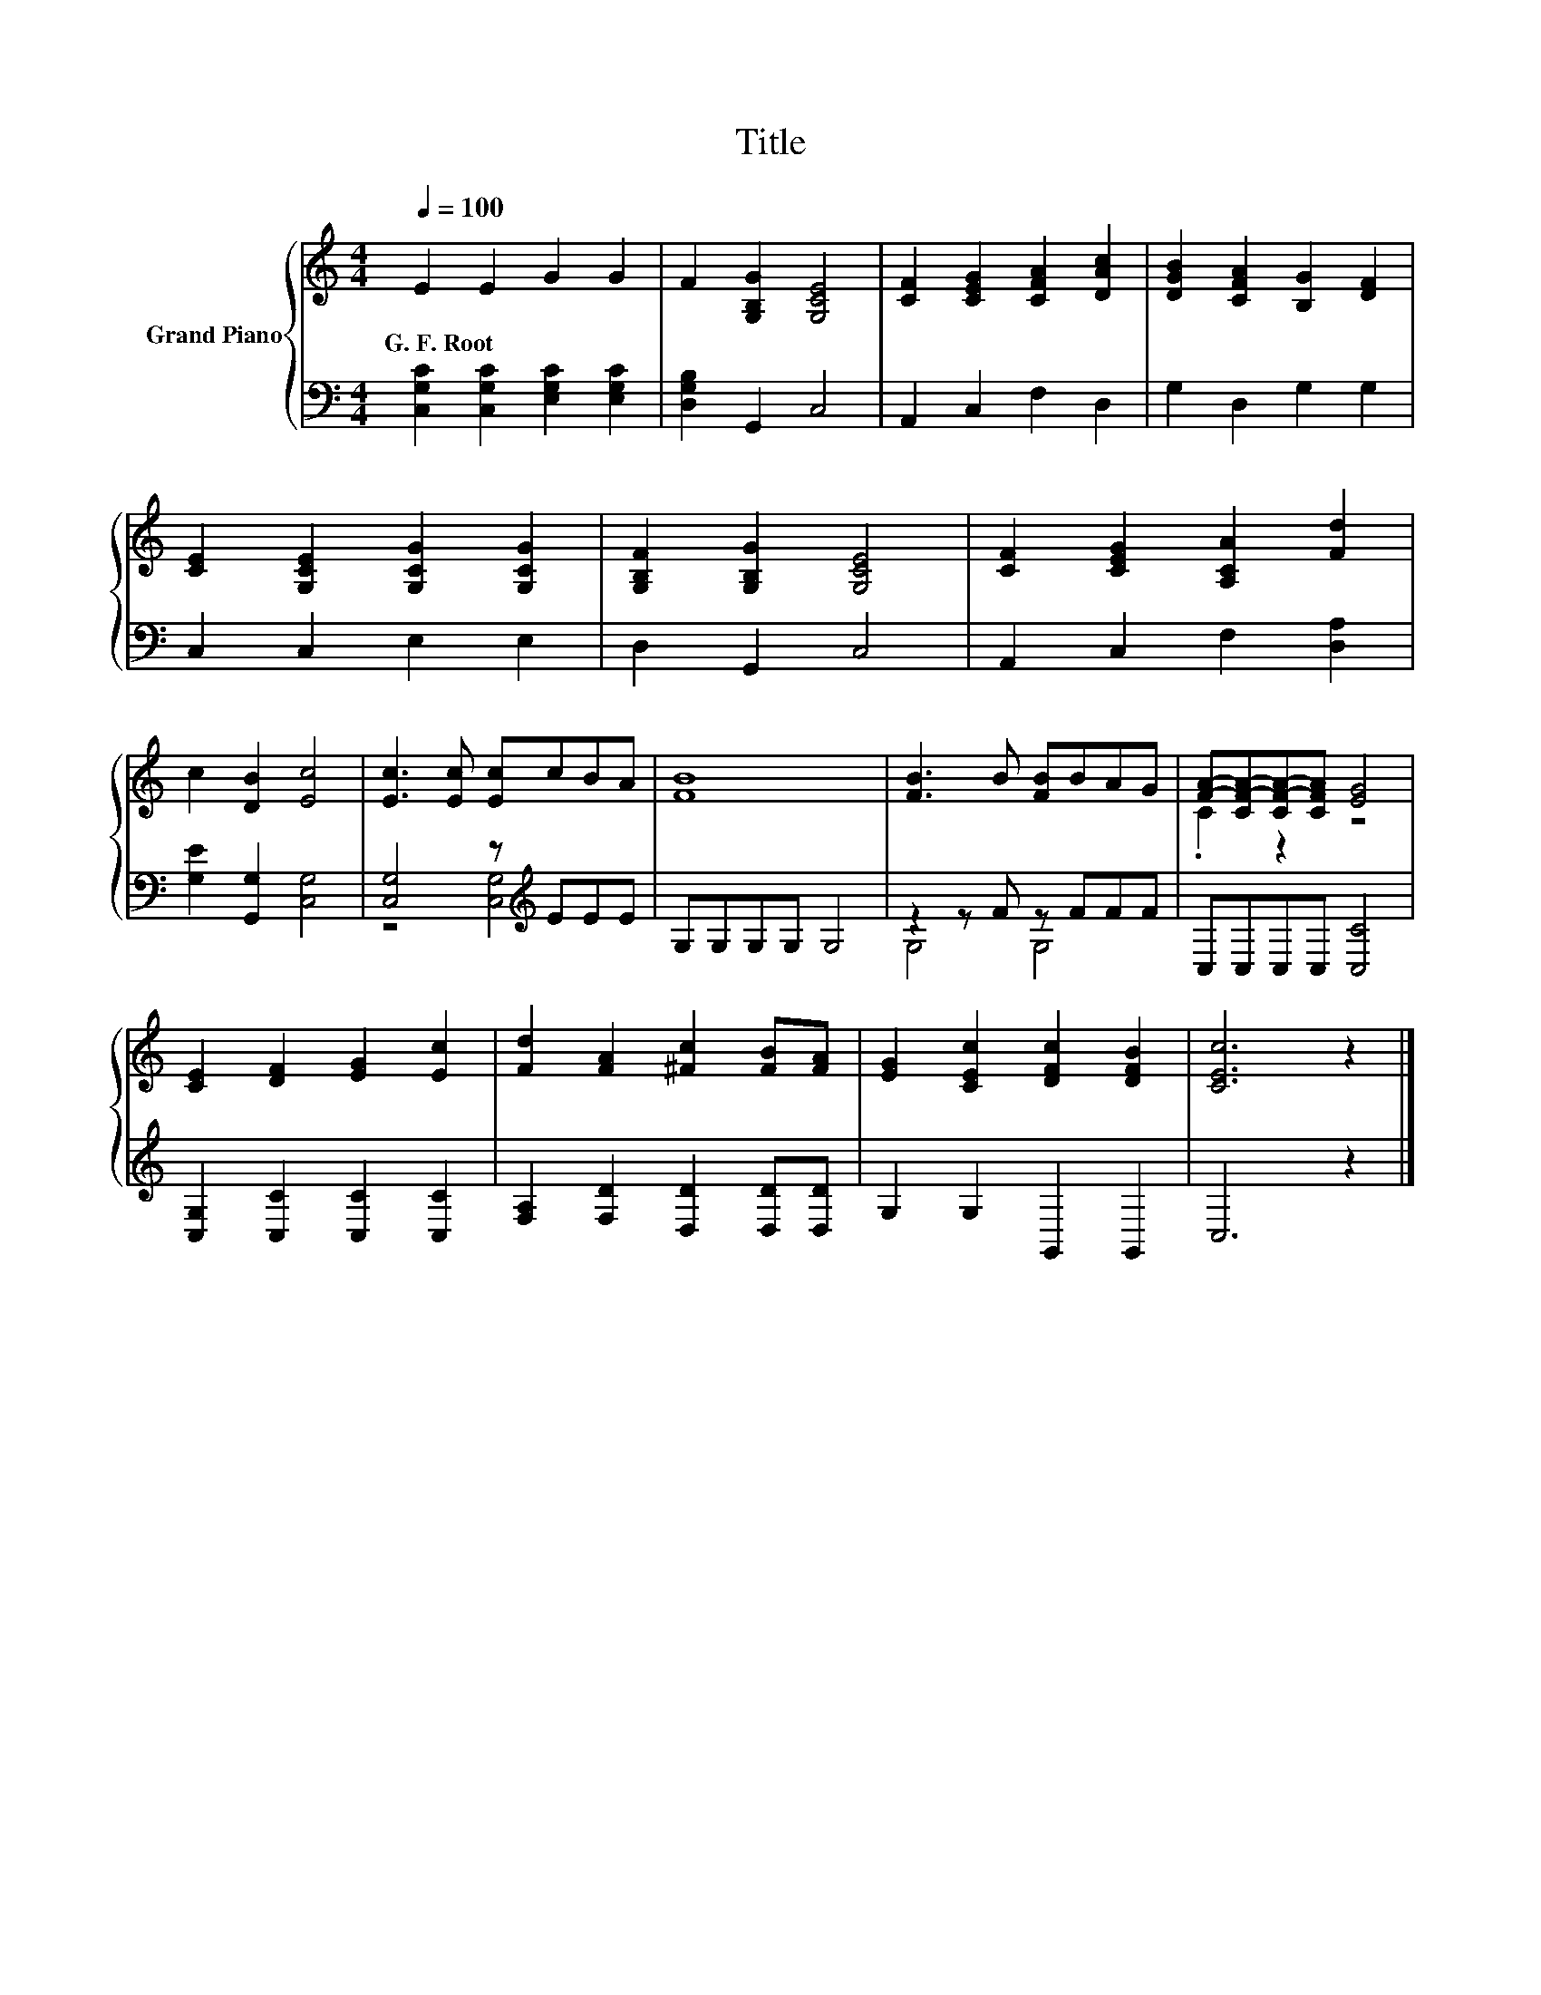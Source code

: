 X:1
T:Title
%%score { ( 1 4 ) | ( 2 3 ) }
L:1/8
Q:1/4=100
M:4/4
K:C
V:1 treble nm="Grand Piano"
V:4 treble 
V:2 bass 
V:3 bass 
V:1
 E2 E2 G2 G2 | F2 [G,B,G]2 [G,CE]4 | [CF]2 [CEG]2 [CFA]2 [DAc]2 | [DGB]2 [CFA]2 [B,G]2 [DF]2 | %4
w: G.~F.~Root * * *||||
 [CE]2 [G,CE]2 [G,CG]2 [G,CG]2 | [G,B,F]2 [G,B,G]2 [G,CE]4 | [CF]2 [CEG]2 [A,CA]2 [Fd]2 | %7
w: |||
 c2 [DB]2 [Ec]4 | [Ec]3 [Ec] [Ec]cBA | [FB]8 | [FB]3 B [FB]BAG | [FA]-[CF-A-][CF-A-][CFA] [EG]4 | %12
w: |||||
 [CE]2 [DF]2 [EG]2 [Ec]2 | [Fd]2 [FA]2 [^Fc]2 [FB][FA] | [EG]2 [CEc]2 [DFc]2 [DFB]2 | [CEc]6 z2 |] %16
w: ||||
V:2
 [C,G,C]2 [C,G,C]2 [E,G,C]2 [E,G,C]2 | [D,G,B,]2 G,,2 C,4 | A,,2 C,2 F,2 D,2 | G,2 D,2 G,2 G,2 | %4
 C,2 C,2 E,2 E,2 | D,2 G,,2 C,4 | A,,2 C,2 F,2 [D,A,]2 | [G,E]2 [G,,G,]2 [C,G,]4 | %8
 [C,G,]4 z[K:treble] EEE | G,G,G,G, G,4 | z2 z F z FFF | C,C,C,C, [C,C]4 | %12
 [C,G,]2 [C,C]2 [C,C]2 [C,C]2 | [F,A,]2 [F,D]2 [D,D]2 [D,D][D,D] | G,2 G,2 G,,2 G,,2 | C,6 z2 |] %16
V:3
 x8 | x8 | x8 | x8 | x8 | x8 | x8 | x8 | z4 [C,G,]4[K:treble] | x8 | G,4 G,4 | x8 | x8 | x8 | x8 | %15
 x8 |] %16
V:4
 x8 | x8 | x8 | x8 | x8 | x8 | x8 | x8 | x8 | x8 | x8 | .C2 z2 z4 | x8 | x8 | x8 | x8 |] %16

